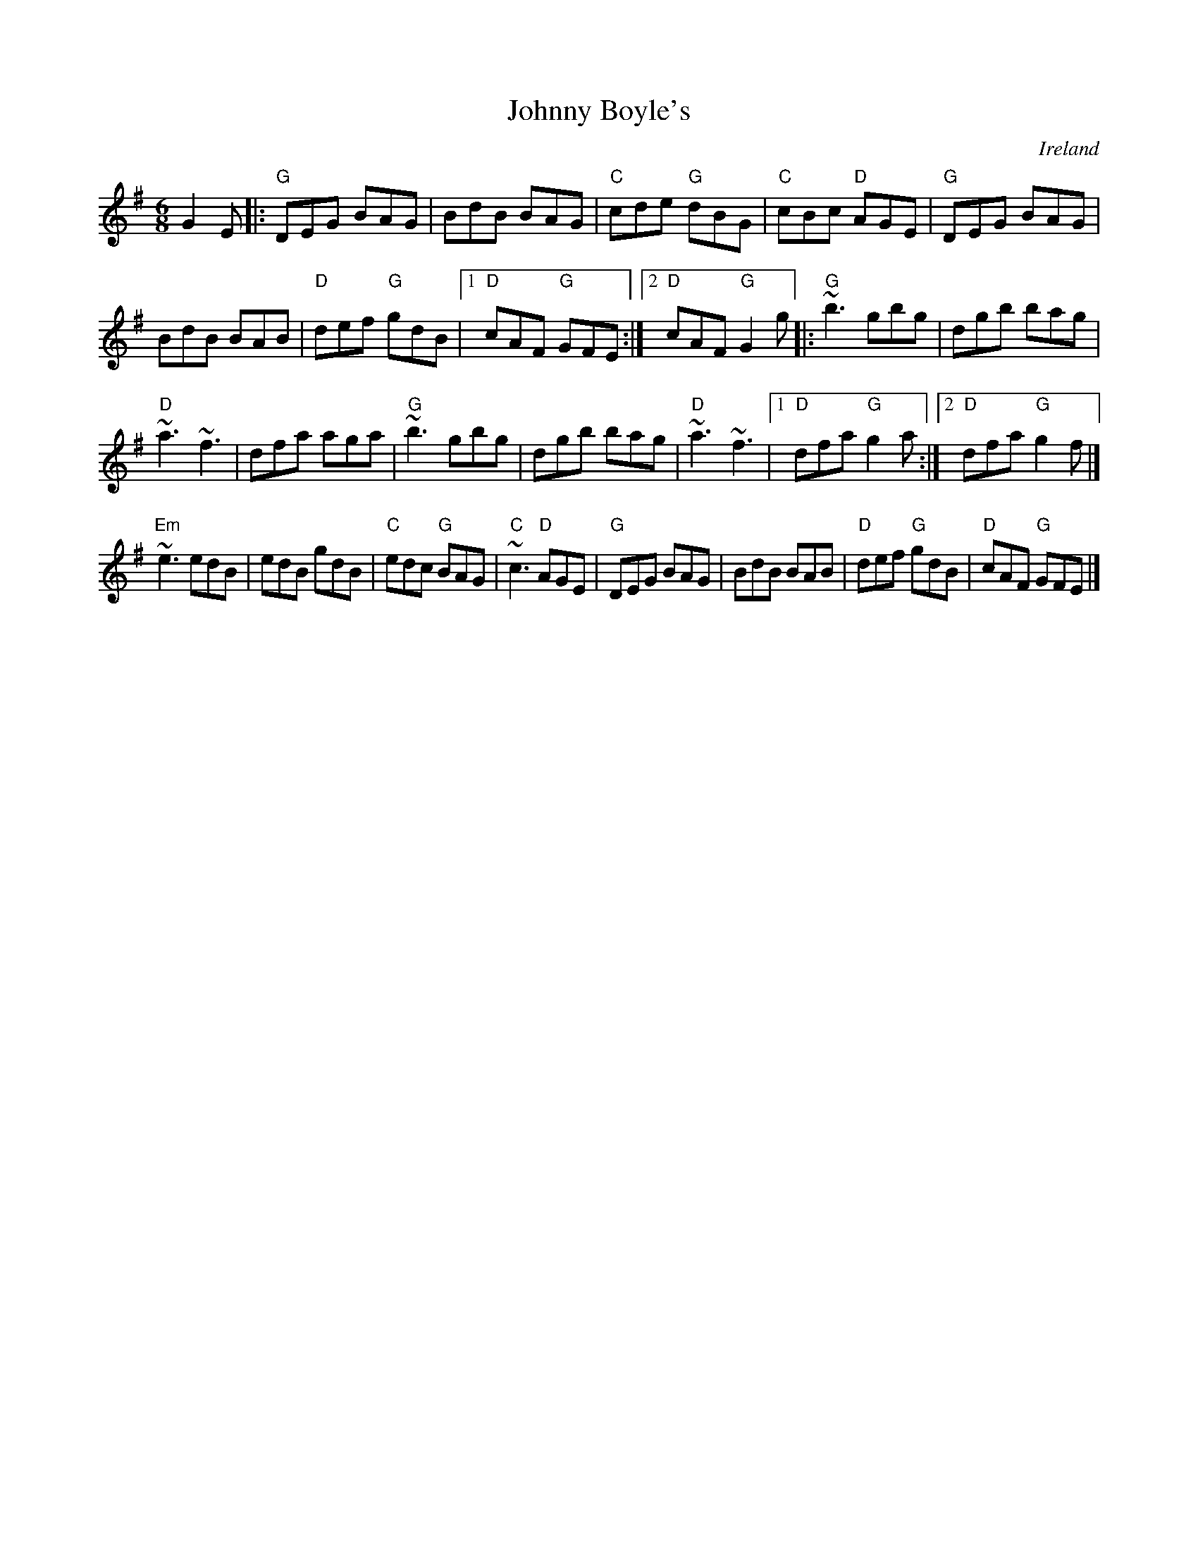 X:699
T:Johnny Boyle's
R:Jig
O:Ireland
D:Altan: Blackwater
S:Altan: Blackwater
Z:Transcription, chords:Mike Long
M:6/8
L:1/8
K:G
G2E|:\
"G"DEG BAG|BdB BAG|"C"cde "G"dBG|"C"cBc "D"AGE|\
"G"DEG BAG|
BdB BAB|"D"def "G"gdB|[1 "D"cAF "G"GFE:|[2 "D"cAF "G"G2g\
|:"G"~b3 gbg|dgb bag|
"D"~a3 ~f3|dfa aga|\
"G"~b3 gbg|dgb bag|"D"~a3 ~f3|[1 "D"dfa "G"g2a:|[2 "D"dfa "G"g2f|]
"Em"~e3 edB|edB gdB|"C"edc "G"BAG|"C"~c3 "D"AGE|\
"G"DEG BAG|BdB BAB|"D"def "G"gdB|"D"cAF "G"GFE|]
